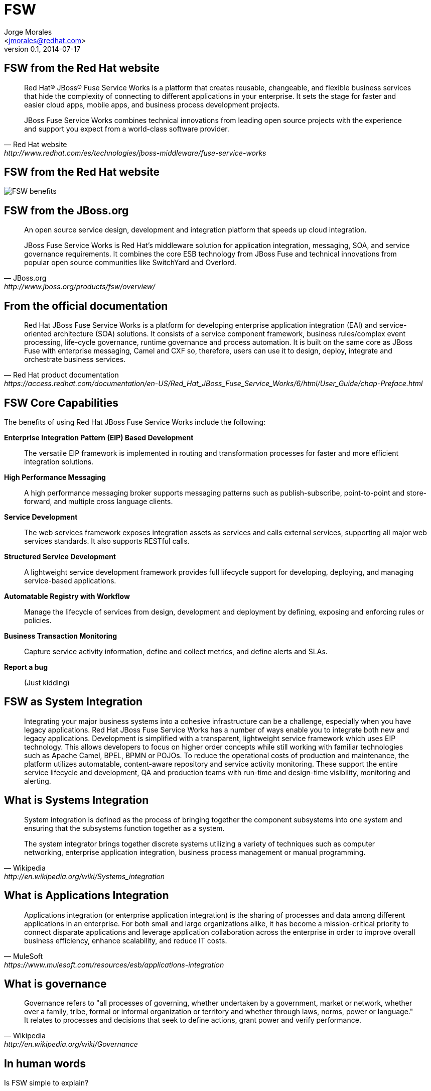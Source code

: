 = FSW
:author: Jorge Morales 
:email: <jmorales@redhat.com>
:description: FSW training
:revdate: 2014-07-17
:revnumber: 0.1
:icons: font
:imagesdir: ./images
:figure-caption!:
:deckjs_theme: web-2.0
// web-2.0, swiss, neon, beamer
:deckjs_transition: fade
//:pygments:
//:pygments_style: native
:scrollable:
// :linkcss: ./css/redhat.css
// :count_nested:

== FSW from the Red Hat website

[quote, Red Hat website, http://www.redhat.com/es/technologies/jboss-middleware/fuse-service-works]
____
Red Hat® JBoss® Fuse Service Works is a platform that creates reusable, changeable, and flexible business services that hide the complexity of connecting to different applications in your enterprise. It sets the stage for faster and easier cloud apps, mobile apps, and business process development projects.

JBoss Fuse Service Works combines technical innovations from leading open source projects with the experience and support you expect from a world-class software provider.
____

== FSW from the Red Hat website

image::fsw/FSW_benefits.png[FSW benefits]

== FSW from the JBoss.org

[quote, JBoss.org, http://www.jboss.org/products/fsw/overview/]
____
An open source service design, development and integration platform that speeds up cloud integration.

JBoss Fuse Service Works is Red Hat’s middleware solution for application integration, messaging, SOA, and service governance requirements. It combines the core ESB technology from JBoss Fuse and technical innovations from popular open source communities like SwitchYard and Overlord.
____

== From the official documentation

[quote, Red Hat product documentation, https://access.redhat.com/documentation/en-US/Red_Hat_JBoss_Fuse_Service_Works/6/html/User_Guide/chap-Preface.html]
____
Red Hat JBoss Fuse Service Works is a platform for developing enterprise application integration (EAI) and service-oriented architecture (SOA) solutions. It consists of a service component framework, business rules/complex event processing, life-cycle governance, runtime governance and process automation. It is built on the same core as JBoss Fuse with enterprise messaging, Camel and CXF so, therefore, users can use it to design, deploy, integrate and orchestrate business services.
____


== FSW Core Capabilities
The benefits of using Red Hat JBoss Fuse Service Works include the following:

*Enterprise Integration Pattern (EIP) Based Development*:: The versatile EIP framework is implemented in routing and transformation processes for faster and more efficient integration solutions.
*High Performance Messaging*:: A high performance messaging broker supports messaging patterns such as publish-subscribe, point-to-point and store-forward, and multiple cross language clients.
*Service Development*:: The web services framework exposes integration assets as services and calls external services, supporting all major web services standards. It also supports RESTful calls.
*Structured Service Development*:: A lightweight service development framework provides full lifecycle support for developing, deploying, and managing service-based applications.
*Automatable Registry with Workflow*:: Manage the lifecycle of services from design, development and deployment by defining, exposing and enforcing rules or policies.
*Business Transaction Monitoring*:: Capture service activity information, define and collect metrics, and define alerts and SLAs.
*Report a bug*:: (Just kidding)

== FSW as System Integration
____
Integrating your major business systems into a cohesive infrastructure can be a challenge, especially when you have legacy applications. Red Hat JBoss Fuse Service Works has a number of ways enable you to integrate both new and legacy applications. Development is simplified with a transparent, lightweight service framework which uses EIP technology. This allows developers to focus on higher order concepts while still working with familiar technologies such as Apache Camel, BPEL, BPMN or POJOs. To reduce the operational costs of production and maintenance, the platform utilizes automatable, content-aware repository and service activity monitoring. These support the entire service lifecycle and development, QA and production teams with run-time and design-time visibility, monitoring and alerting.
____

== What is Systems Integration

[quote, Wikipedia, http://en.wikipedia.org/wiki/Systems_integration]
____
System integration is defined as the process of bringing together the component subsystems into one system and ensuring that the subsystems function together as a system.

The system integrator brings together discrete systems utilizing a variety of techniques such as computer networking, enterprise application integration, business process management or manual programming.
____

== What is Applications Integration

[quote, MuleSoft, https://www.mulesoft.com/resources/esb/applications-integration]
____
Applications integration (or enterprise application integration) is the sharing of processes and data among different applications in an enterprise. For both small and large organizations alike, it has become a mission-critical priority to connect disparate applications and leverage application collaboration across the enterprise in order to improve overall business efficiency, enhance scalability, and reduce IT costs.
____

== What is governance

[quote, Wikipedia, http://en.wikipedia.org/wiki/Governance]
____
Governance refers to "all processes of governing, whether undertaken by a government, market or network, whether over a family, tribe, formal or informal organization or territory and whether through laws, norms, power or language." It relates to processes and decisions that seek to define actions, grant power and verify performance.
____

== In human words

Is FSW simple to explain? 

How would you explain it to your son/wife/friend/(put whatever here)?

== SwitchYard - Service Execution Server (Bus and Orchestration) 

image::fsw/bus.jpg[]

Takes service requests from point A to point B and does something in between with this requests. Enrich, translate, orchestrate, combine, aggregate, split, ...

== RTGov - Service monitoring and policy enforcement

image::fsw/revisor.jpg[]

Controls that service requests can execute and monitor the execution of the services.

== DTGov - Service Matadata repository   

image::fsw/mapa.jpg[]

Holds information about available services and the metadata of those services.

== FSW Overview - Components

image:fsw/fsw_component_overview.png[FSW component overview]

== FSW Overview - Layers

image:fsw/fsw_layers.png[FSW layers]

== FSW Overview - Architecture 

image:fsw/fsw_architecture.png[FSW architecture]

== FSW - What`s coming 
Next version of FSW will be 6.2 (to align with Fuse), and will be containing not many big improvements, some outlined here:

[cols="1,4"]
|===
|SwitchYard
a|
* Support for Karaf (2.3.x)
* Support for Wildfly and EAP 6.3
* Camel context support (being able tor register things like namespaces)
* New Debugger in the tooling
* IN_OUT JCA binding
* Camel SAP Component
* Camel Atom Component
* Camel RSS Component
* Camel Bindy component
* Camel HL7 Component
* Camel Mina support
* Camel CXF component 
* XQuery support for transformations
* MQTT (Binding)
* Usage of CXF descriptor directly (spring definition)
* Dozer transformations and components
* Remote client for Drools and BPM (although tight to current release of BPMS/BRMS and no guarantee of supportability with different releases)
* Securty Context upgrades

|DTGov
a|
* Support for Karaf (2.3.x)
* Support for Wildfly and EAP 6.3
* New DTGov UI (more pages, easier navigation, search, configuration from page)
* New S-Ramp UI (more pages, easier navigation, search, configuration from page)
* Support for domain mode + configuration in JBoss xml files

|RTGov
a|
* New RTGov UI
* Support for Karaf (2.3.x)
* Support for Wildfly and EAP 6.3
* Support for domain mode + configuration in JBoss xml files 
* Elastic search + Kibana integration
|===


== Training contents

[incremental="true"]
* SwitchYard
* RTGov
* DTGov
* Architectures, Continuous Delivery with DTGov,...
// vim: set syntax=asciidoc:

